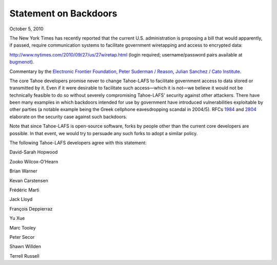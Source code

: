 ﻿======================
Statement on Backdoors
======================

October 5, 2010

The New York Times has recently reported that the current U.S. administration
is proposing a bill that would apparently, if passed, require communication
systems to facilitate government wiretapping and access to encrypted data:

`<http://www.nytimes.com/2010/09/27/us/27wiretap.html>`_ (login required; username/password pairs
available at `bugmenot <http://www.bugmenot.com/view/nytimes.com>`_).

Commentary by the
`Electronic Frontier Foundation <https://www.eff.org/deeplinks/2010/09/government-seeks>`_,
`Peter Suderman / Reason <http://reason.com/blog/2010/09/27/obama-administration-frustrate>`_,
`Julian Sanchez / Cato Institute <http://www.cato-at-liberty.org/designing-an-insecure-internet/>`_.

The core Tahoe developers promise never to change Tahoe-LAFS to facilitate
government access to data stored or transmitted by it. Even if it were
desirable to facilitate such access—which it is not—we believe it would not be
technically feasible to do so without severely compromising Tahoe-LAFS'
security against other attackers. There have been many examples in which
backdoors intended for use by government have introduced vulnerabilities
exploitable by other parties (a notable example being the Greek cellphone
eavesdropping scandal in 2004/5). RFCs `1984 <http://tools.ietf.org/html/rfc1984>`_
and `2804 <http://tools.ietf.org/html/rfc2804>`_ elaborate on the security case
against such backdoors.

Note that since Tahoe-LAFS is open-source software, forks by people other than
the current core developers are possible. In that event, we would try to
persuade any such forks to adopt a similar policy.

The following Tahoe-LAFS developers agree with this statement:

David-Sarah Hopwood

Zooko Wilcox-O'Hearn

Brian Warner

Kevan Carstensen

Frédéric Marti

Jack Lloyd

François Deppierraz

Yu Xue

Marc Tooley

Peter Secor

Shawn Willden

Terrell Russell
